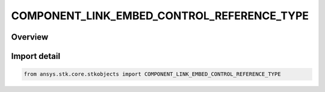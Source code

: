 COMPONENT_LINK_EMBED_CONTROL_REFERENCE_TYPE
===========================================

.. py:class:: ansys.stk.core.stkobjects.COMPONENT_LINK_EMBED_CONTROL_REFERENCE_TYPE

   IntEnum


.. py:currentmodule:: COMPONENT_LINK_EMBED_CONTROL_REFERENCE_TYPE

Overview
--------

.. tab-set::

    .. tab-item:: Members
        
        .. list-table::
            :header-rows: 0
            :widths: auto

            * - :py:attr:`~UNLINKED`
              - Unlink.

            * - :py:attr:`~LINKED`
              - Link.


Import detail
-------------

.. code-block:: python

    from ansys.stk.core.stkobjects import COMPONENT_LINK_EMBED_CONTROL_REFERENCE_TYPE


